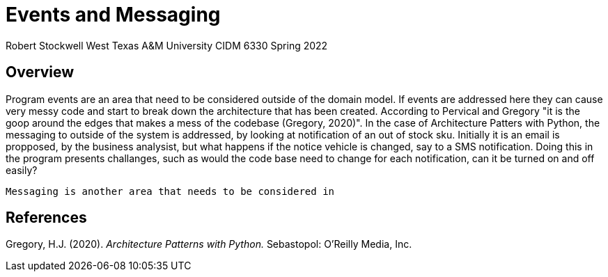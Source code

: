 = Events and Messaging

Robert Stockwell
West Texas A&M University
CIDM 6330 
Spring 2022

== Overview

Program events are an area that need to be considered outside of the domain model. If events are addressed here they can cause very messy code and start to break down the architecture that has been created. According to Pervical and Gregory "it is the goop around the edges that makes a mess of the codebase (Gregory, 2020)".  In the case of Architecture Patters with Python, the messaging to outside of the system is addressed, by looking at notification of an out of stock sku. Initially it is an email is propposed, by the business analysist, but what happens if the notice vehicle is changed, say to a SMS notification. Doing this in the program presents challanges, such as would the code base need to change for each notification, can it be turned on and off easily? 

 Messaging is another area that needs to be considered in



== References

Gregory, H.J. (2020). _Architecture Patterns with Python._ Sebastopol: O’Reilly Media, Inc.


